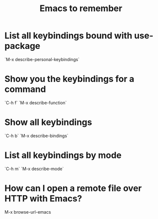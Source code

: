 #+TITLE: Emacs to remember
#+TAGS: emacs remember

* List all keybindings bound with use-package
  `M-x describe-personal-keybindings`
* Show you the keybindings for a command
  `C-h f`
  `M-x describe-function`
* Show all keybindings
  `C-h b`
  `M-x describe-bindings`
* List all keybindings by mode
  `C-h m`
  `M-x describe-mode`
* How can I open a remote file over HTTP with Emacs?
  M-x browse-url-emacs
